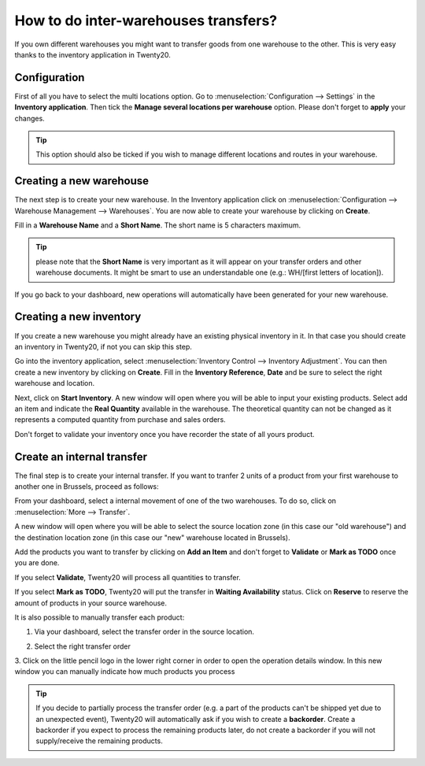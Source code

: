 =====================================
How to do inter-warehouses transfers?
=====================================

If you own different warehouses you might want to transfer goods from
one warehouse to the other. This is very easy thanks to the inventory
application in Twenty20.

Configuration
=============

First of all you have to select the multi locations option. Go to
:menuselection:`Configuration --> Settings` in the **Inventory application**.
Then tick the **Manage several locations per
warehouse** option. Please don't forget to **apply** your changes.

.. image:: media/inter01.png
   :align: center

.. tip::

	This option should also be ticked if you wish to manage different
	locations and routes in your warehouse.

Creating a new warehouse
========================

The next step is to create your new warehouse. In the Inventory application
click on :menuselection:`Configuration --> Warehouse Management --> 
Warehouses`. You are now able to create your warehouse by clicking on
**Create**.

Fill in a **Warehouse Name** and a **Short Name**. The short name is 5
characters maximum.

.. image:: media/inter02.png
   :align: center

.. tip::

	please note that the **Short Name** is very important as it will
	appear on your transfer orders and other warehouse documents. It might
	be smart to use an understandable one (e.g.: WH/[first letters of
	location]).

If you go back to your dashboard, new operations will automatically have
been generated for your new warehouse.

.. image:: media/inter03.png
   :align: center

Creating a new inventory
========================

If you create a new warehouse you might already have an existing
physical inventory in it. In that case you should create an inventory in
Twenty20, if not you can skip this step.

Go into the inventory application, select :menuselection:`Inventory Control -->
Inventory Adjustment`. You can then create a new inventory by clicking on
**Create**. Fill in the **Inventory Reference**, **Date**
and be sure to select the right warehouse and location.

.. image:: media/inter04.png
   :align: center

Next, click on **Start Inventory**. A new window will open where you will
be able to input your existing products. Select add an item and indicate
the **Real Quantity** available in the warehouse. The theoretical quantity
can not be changed as it represents a computed quantity from purchase
and sales orders.

.. image:: media/inter05.png
   :align: center

Don't forget to validate your inventory once you have recorder the state of
all yours product.

Create an internal transfer
===========================

The final step is to create your internal transfer. If you want to
tranfer 2 units of a product from your first warehouse to another one in
Brussels, proceed as follows:

From your dashboard, select a internal movement of one of the two
warehouses. To do so, click on :menuselection:`More  --> Transfer`.

.. image:: media/inter06.png
   :align: center

A new window will open where you will be able to select the source
location zone (in this case our "old warehouse") and the destination
location zone (in this case our "new" warehouse located in Brussels).

Add the products you want to transfer by clicking on **Add an Item** and
don't forget to **Validate** or **Mark as TODO** once you are done.

.. image:: media/inter07.png
   :align: center

If you select **Validate**, Twenty20 will process all quantities to transfer.

If you select **Mark as TODO**, Twenty20 will put the transfer in **Waiting
Availability** status. Click on **Reserve** to reserve the amount of
products in your source warehouse.

It is also possible to manually transfer each product:

1. Via your dashboard, select the transfer order in the source location.

   .. image:: media/inter08.png
	  :align: center

2. Select the right transfer order

   .. image:: media/inter09.png
      :align: center

3. Click on the little pencil logo in the lower right
corner in order to open the operation details window. In this new
window you can manually indicate how much products you process

.. image:: media/inter10.png
   :align: center

.. tip::

	If you decide to partially process the transfer order (e.g. a part of the
	products can't be shipped yet due to an unexpected event), Twenty20 will
	automatically ask if you wish to create a **backorder**.
	Create a backorder if you expect to process the remaining products
	later, do not create a backorder if you will not supply/receive the
	remaining products.
